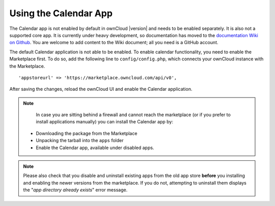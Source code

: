======================
Using the Calendar App
======================

The Calendar app is not enabled by default in ownCloud |version| and needs to be enabled separately. It is also not a supported core app. 
It is currently under heavy development, so documentation has moved to the `documentation Wiki on Github 
<https://github.com/owncloud/documentation/wiki/Using-the-Calendar-App-in- ownCloud-9.0>`_. 
You are welcome to add content to the Wiki document; all you 
need is a GitHub account.

The default Calendar application is not able to be enabled. 
To enable calendar functionality, you need to enable the Marketplace first.
To do so, add the following line to ``config/config.php``, which connects your ownCloud instance with the Marketplace.

:: 

  'appstoreurl' => 'https://marketplace.owncloud.com/api/v0',

After saving the changes, reload the ownCloud UI and enable the Calendar application.

.. note:: 
   In case you are sitting behind a firewall and cannot reach the marketplace (or if you prefer to install applications manually) you can install the Calendar app by:
  - Downloading the package from the Marketplace
  - Unpacking the tarball into the ``apps`` folder 
  - Enable the Calendar app, available under disabled apps.

.. note::
   Please also check that you disable and uninstall existing apps from the old app store **before** you installing and enabling the newer versions from the marketplace. If you do not, attempting to uninstall them displays the "*app directory already exists*" error message.
